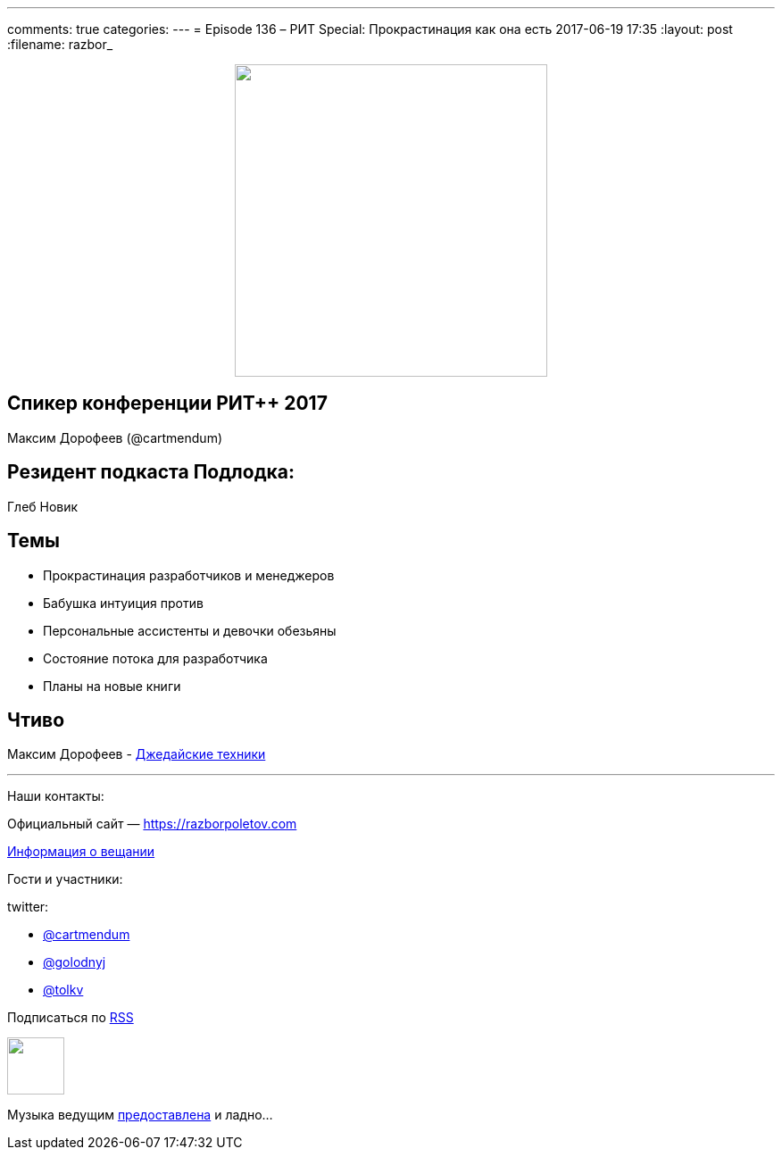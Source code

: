 ---
comments: true
categories: 
---
= Episode 136 – РИТ Special: Прокрастинация как она есть
2017-06-19 17:35
:layout: post
:filename: razbor_

++++
<div class="separator" style="clear: both; text-align: center;">
<a href="https://razborpoletov.com/images/razbor_136_text.jpg" imageanchor="1" style="margin-left: 1em; margin-right: 1em;"><img border="0" height="350" src="https://razborpoletov.com/images/razbor_136_text.jpg" width="350" /></a>
</div>
++++

== Спикер конференции РИТ++ 2017

Максим Дорофеев (@cartmendum)

== Резидент подкаста Подлодка:

Глеб Новик

== Темы 

* Прокрастинация разработчиков и менеджеров
* Бабушка интуиция против
* Персональные ассистенты и девочки обезьяны
* Состояние потока для разработчика
* Планы на новые книги

== Чтиво

Максим Дорофеев - https://www.mann-ivanov-ferber.ru/books/dzhedajskie-texniki/[Джедайские техники]

'''

Наши контакты:

Официальный сайт — https://razborpoletov.com[https://razborpoletov.com]

https://razborpoletov.com/broadcast.html[Информация о вещании]

Гости и участники:

twitter:

  * https://twitter.com/cartmendum[@cartmendum]
  * https://twitter.com/golodnyj[@golodnyj]
  * https://twitter.com/tolkv[@tolkv]

++++
<!-- player goes here-->

<audio preload="none">
   <source src="http://traffic.libsyn.com/razborpoletov/razbor_136.mp3" type="audio/mp3" />
   Your browser does not support the audio tag.
</audio>
++++

Подписаться по http://feeds.feedburner.com/razbor-podcast[RSS]

++++
<!-- episode file link goes here-->
<a href="http://traffic.libsyn.com/razborpoletov/razbor_136.mp3" imageanchor="1" style="clear: left; margin-bottom: 1em; margin-left: auto; margin-right: 2em;"><img border="0" height="64" src="https://razborpoletov.com/images/mp3.png" width="64" /></a>
++++

Музыка ведущим http://www.audiobank.fm/single-music/27/111/More-And-Less/[предоставлена] и ладно...
